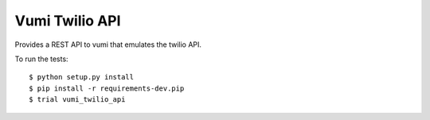 Vumi Twilio API
===============

|travis-ci| |coveralls|

.. |travis-ci| image:: https://travis-ci.org/praekelt/vumi-twilio-api.svg
    :alt: CI build status
    :scale: 100%
    :target: https://travis-ci.org/praekelt/vumi-twilio-api

.. |coveralls| image:: https://coveralls.io/repos/praekelt/vumi-twilio-api/badge.svg?branch=develop
    :alt: Coverage status
    :scale: 100%
    :target: https://coveralls.io/r/praekelt/vumi-twilio-api?branch=develop


Provides a REST API to vumi that emulates the twilio API.

To run the tests::

    $ python setup.py install
    $ pip install -r requirements-dev.pip
    $ trial vumi_twilio_api



